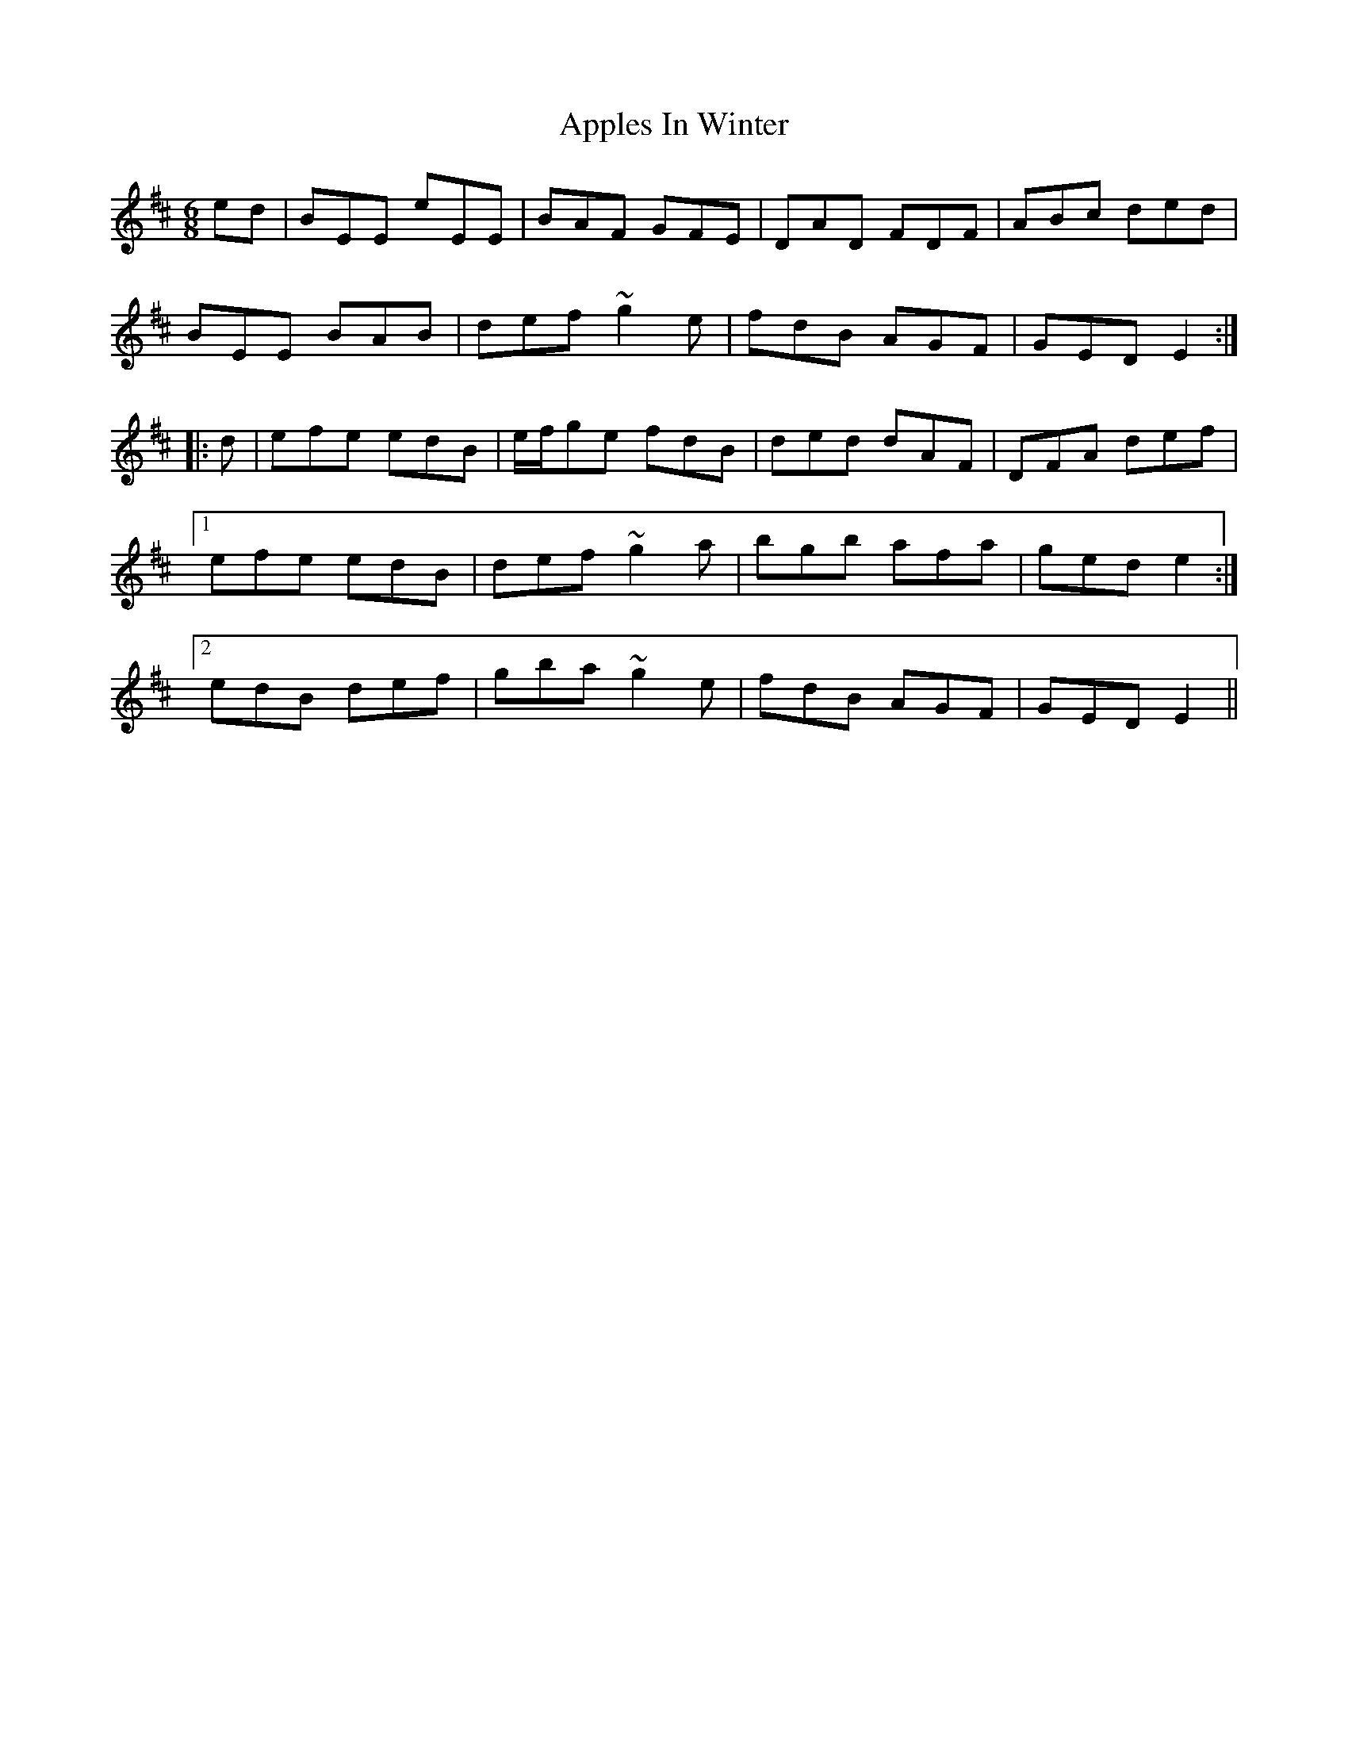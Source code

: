 X: 1
T: Apples In Winter
R: jig
M: 6/8
L: 1/8
%Z: Modified by Megan Ward
K: Edor
ed|BEE eEE|BAF GFE|DAD FDF|ABc ded|
BEE BAB|def ~g2 e|fdB AGF|GED E2:|
|:d|efe edB|e/f/ge fdB|ded dAF|DFA def|
[1efe edB|def ~g2a|bgb afa|ged e2:|
[2edB def|gba ~g2e|fdB AGF|GED E2||
